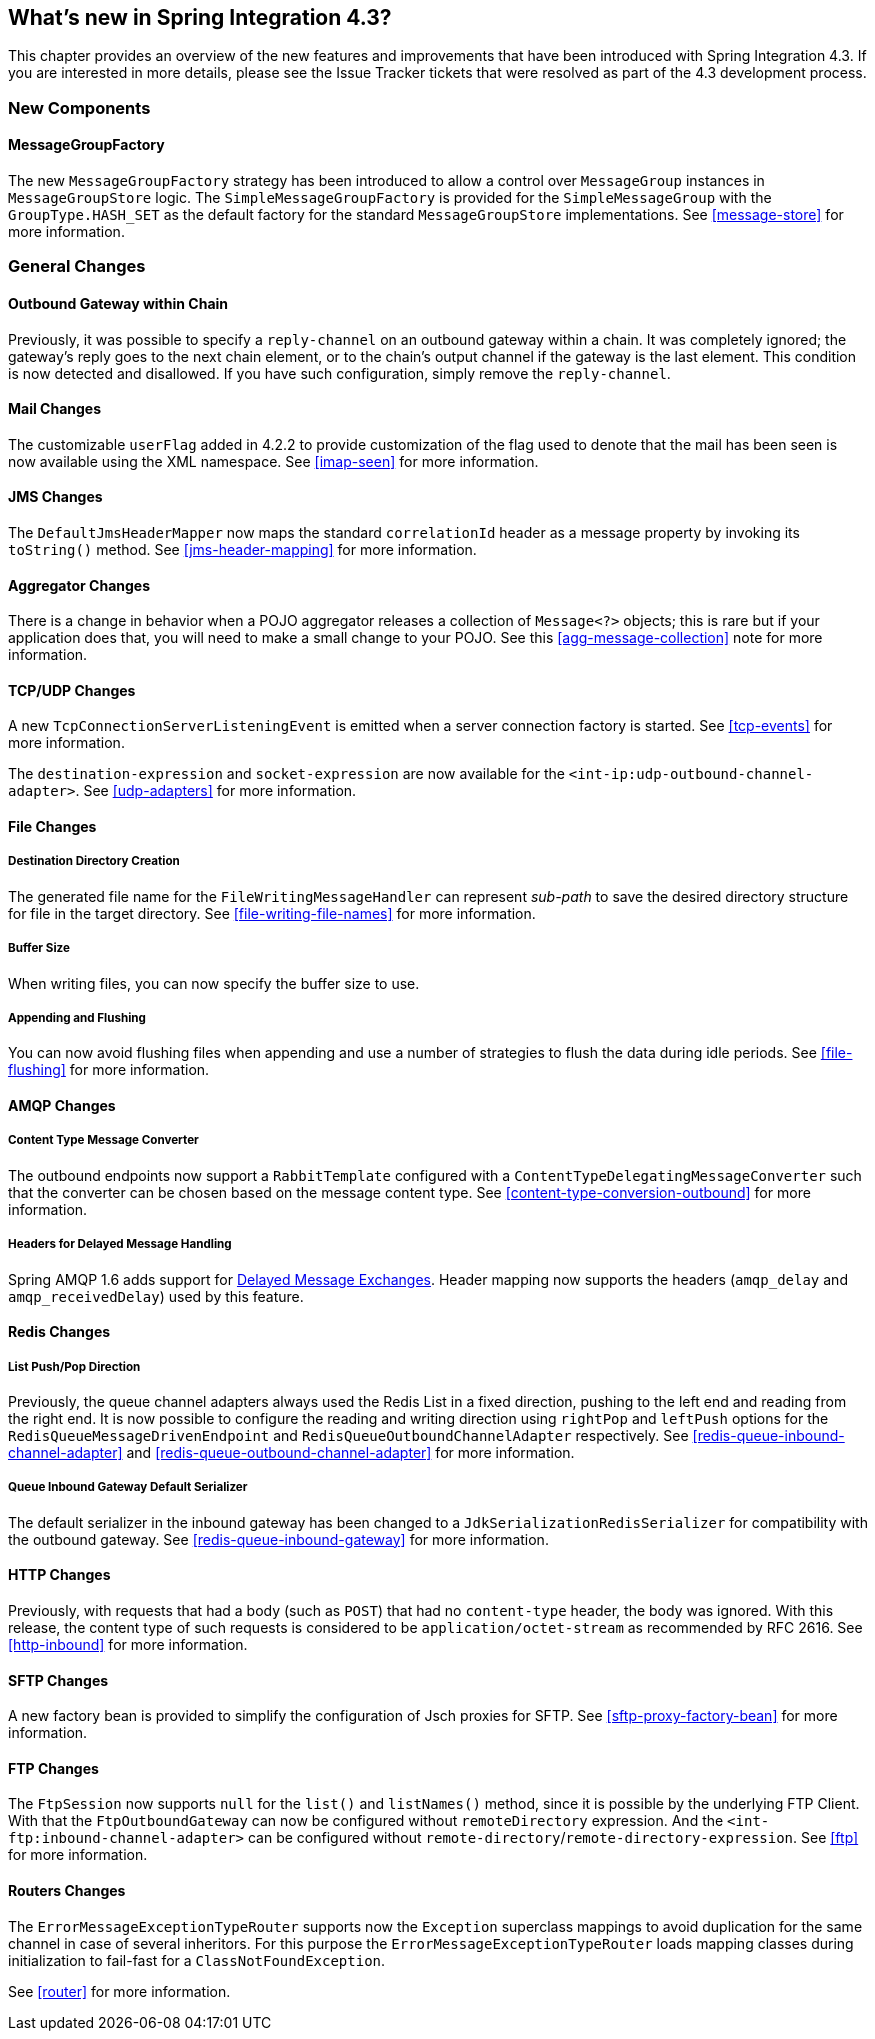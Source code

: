 [[whats-new]]
== What's new in Spring Integration 4.3?

This chapter provides an overview of the new features and improvements that have been introduced with Spring
Integration 4.3.
If you are interested in more details, please see the Issue Tracker tickets that were resolved as part of the 4.3
development process.

[[x4.3-new-components]]
=== New Components

==== MessageGroupFactory

The new `MessageGroupFactory` strategy has been introduced to allow a control over `MessageGroup` instances
in `MessageGroupStore` logic.
The `SimpleMessageGroupFactory` is provided for the `SimpleMessageGroup` with the `GroupType.HASH_SET` as the default
factory for the standard `MessageGroupStore` implementations.
See <<message-store>> for more information.


[[x4.3-general]]
=== General Changes

==== Outbound Gateway within Chain

Previously, it was possible to specify a `reply-channel` on an outbound gateway within a chain.
It was completely ignored; the gateway's reply goes to the next chain element, or to the chain's output channel
if the gateway is the last element.
This condition is now detected and disallowed.
If you have such configuration, simply remove the `reply-channel`.

==== Mail Changes

The customizable `userFlag` added in 4.2.2 to provide customization of the flag used to denote that the mail has been
seen is now available using the XML namespace.
See <<imap-seen>> for more information.

==== JMS Changes

The `DefaultJmsHeaderMapper` now maps the standard `correlationId` header as a message property by invoking its
`toString()` method.
See <<jms-header-mapping>> for more information.

==== Aggregator Changes

There is a change in behavior when a POJO aggregator releases a collection of `Message<?>` objects; this is rare but if
your application does that, you will need to make a small change to your POJO. See this <<agg-message-collection>> note
for more information.

==== TCP/UDP Changes

A new `TcpConnectionServerListeningEvent` is emitted when a server connection factory is started.
See <<tcp-events>> for more information.

The `destination-expression` and `socket-expression` are now available for the `<int-ip:udp-outbound-channel-adapter>`.
See <<udp-adapters>> for more information.

==== File Changes

===== Destination Directory Creation

The generated file name for the `FileWritingMessageHandler` can represent _sub-path_ to save the desired directory
structure for file in the target directory.
See <<file-writing-file-names>> for more information.

===== Buffer Size

When writing files, you can now specify the buffer size to use.

===== Appending and Flushing

You can now avoid flushing files when appending and use a number of strategies to flush the data during idle periods.
See <<file-flushing>> for more information.

==== AMQP Changes

===== Content Type Message Converter

The outbound endpoints now support a `RabbitTemplate` configured with a `ContentTypeDelegatingMessageConverter` such
that the converter can be chosen based on the message content type.
See <<content-type-conversion-outbound>> for more information.

===== Headers for Delayed Message Handling

Spring AMQP 1.6 adds support for
https://www.rabbitmq.com/blog/2015/04/16/scheduling-messages-with-rabbitmq/[Delayed Message Exchanges].
Header mapping now supports the headers (`amqp_delay` and `amqp_receivedDelay`) used by this feature.

==== Redis Changes

===== List Push/Pop Direction

Previously, the queue channel adapters always used the Redis List in a fixed direction,
pushing to the left end and reading from the right end.
It is now possible to configure the reading and writing direction using `rightPop` and `leftPush` options for the
`RedisQueueMessageDrivenEndpoint` and `RedisQueueOutboundChannelAdapter` respectively.
See <<redis-queue-inbound-channel-adapter>> and <<redis-queue-outbound-channel-adapter>> for more information.

===== Queue Inbound Gateway Default Serializer

The default serializer in the inbound gateway has been changed to a `JdkSerializationRedisSerializer` for compatibility
with the outbound gateway.
See <<redis-queue-inbound-gateway>> for more information.

==== HTTP Changes

Previously, with requests that had a body (such as `POST`) that had no `content-type` header, the body was ignored.
With this release, the content type of such requests is considered to be `application/octet-stream` as recommended
by RFC 2616.
See <<http-inbound>> for more information.

==== SFTP Changes

A new factory bean is provided to simplify the configuration of Jsch proxies for SFTP.
See <<sftp-proxy-factory-bean>> for more information.

==== FTP Changes

The `FtpSession` now supports `null` for the `list()` and `listNames()` method, since it is possible by the
underlying FTP Client.
With that the `FtpOutboundGateway` can now be configured without `remoteDirectory` expression.
And the `<int-ftp:inbound-channel-adapter>` can be configured without `remote-directory`/`remote-directory-expression`.
See <<ftp>> for more information.

==== Routers Changes

The `ErrorMessageExceptionTypeRouter` supports now the `Exception` superclass mappings to avoid duplication
for the same channel in case of several inheritors.
For this purpose the `ErrorMessageExceptionTypeRouter` loads mapping classes during initialization to fail-fast
for a `ClassNotFoundException`.

See <<router>> for more information.
